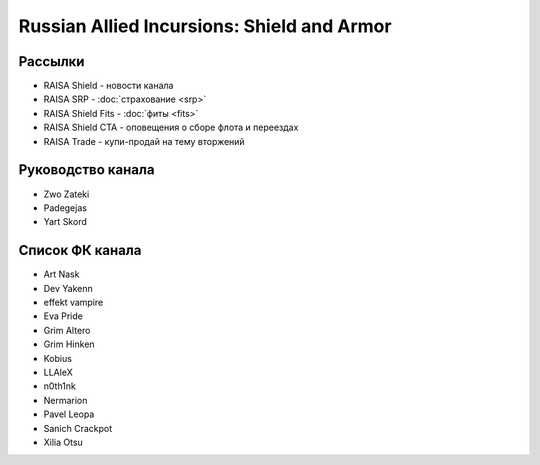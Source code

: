 Russian Allied Incursions: Shield and Armor
===========================================

Рассылки
--------

* RAISA Shield - новости канала
* RAISA SRP - :doc:`страхование <srp>`
* RAISA Shield Fits - :doc:`фиты <fits>`
* RAISA Shield CTA - оповещения о сборе флота и переездах
* RAISA Trade - купи-продай на тему вторжений

Руководство канала
------------------

* Zwo Zateki
* Padegejas
* Yart Skord

Список ФК канала
----------------

* Art Nask
* Dev Yakenn
* effekt vampire
* Eva Pride
* Grim Altero
* Grim Hinken
* Kobius
* LLAleX
* n0th1nk
* Nermarion
* Pavel Leopa
* Sanich Crackpot
* Xilia Otsu
